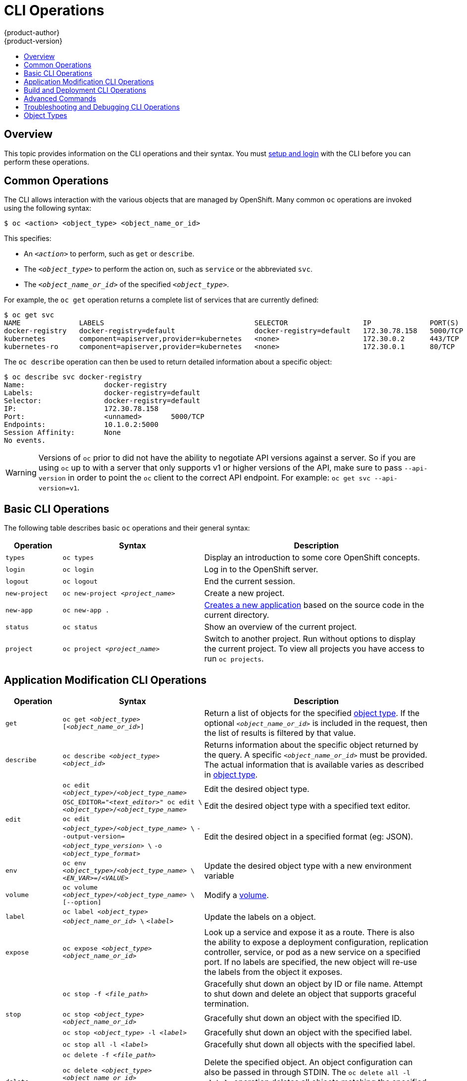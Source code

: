 = CLI Operations
{product-author}
{product-version}
:data-uri:
:icons:
:experimental:
:toc: macro
:toc-title:

toc::[]

== Overview
This topic provides information on the CLI operations and their syntax. You must
link:get_started_cli.html[setup and login] with the CLI before you can perform
these operations.

[[common-operations]]

== Common Operations
The CLI allows interaction with the various objects that are managed by
OpenShift. Many common `oc` operations are invoked using the following syntax:

----
$ oc <action> <object_type> <object_name_or_id>
----

This specifies:

- An `_<action>_` to perform, such as `get` or `describe`.
- The `_<object_type>_` to perform the action on, such as `service` or the abbreviated `svc`.
- The `_<object_name_or_id>_` of the specified `_<object_type>_`.

For example, the `oc get` operation returns a complete list of services that
are currently defined:

====

[options="nowrap"]
----
$ oc get svc
NAME              LABELS                                    SELECTOR                  IP              PORT(S)
docker-registry   docker-registry=default                   docker-registry=default   172.30.78.158   5000/TCP
kubernetes        component=apiserver,provider=kubernetes   <none>                    172.30.0.2      443/TCP
kubernetes-ro     component=apiserver,provider=kubernetes   <none>                    172.30.0.1      80/TCP
----
====

The `oc describe` operation can then be used to return detailed information
about a specific object:

====

[options="nowrap"]
----
$ oc describe svc docker-registry
Name:			docker-registry
Labels:			docker-registry=default
Selector:		docker-registry=default
IP:			172.30.78.158
Port:			<unnamed>	5000/TCP
Endpoints:		10.1.0.2:5000
Session Affinity:	None
No events.
----
====

[WARNING]
====
Versions of `oc` prior to
ifdef::openshift-origin[]
1.0.5
endif::[]
ifdef::openshift-enterprise[]
3.0.2.0
endif::[]
did not have the ability to negotiate API versions against a server. So if you are using `oc` up to
ifdef::openshift-origin[]
1.0.4
endif::[]
ifdef::openshift-enterprise[]
3.0.1.0
endif::[]
with a server that only supports v1 or higher versions of the API, make sure to pass `--api-version` in order to
point the `oc` client to the correct API endpoint. For example: `oc get svc --api-version=v1`.
====

[[basic-cli-operations]]

== Basic CLI Operations
The following table describes basic `oc` operations and their general syntax:

[cols=".^2,.^5,8",options="header"]
|===

|Operation |Syntax |Description

|`types`
|`oc types`
|Display an introduction to some core OpenShift concepts.

|`login`
|`oc login`
|Log in to the OpenShift server.

|`logout`
|`oc logout`
|End the current session.

|`new-project`
|`oc new-project _<project_name>_`
|Create a new project.

|`new-app`
|`oc new-app .`
|link:../dev_guide/new_app.html[Creates a new application] based on the source code in the current directory.

|`status`
|`oc status`
|Show an overview of the current project.

|`project`
|`oc project _<project_name>_`
|Switch to another project. Run without options to display the current project. To view all projects you have access to run `oc projects`.

|===

[[application-modification-cli-operations]]

== Application Modification CLI Operations

[cols=".^2,.^5,8",options="header"]
|===

|Operation |Syntax |Description

|`get`
|`oc get _<object_type>_ [_<object_name_or_id>_]`
|Return a list of objects for the specified link:#object-types[object type]. If
the optional `_<object_name_or_id>_` is included in the request, then the list
of results is filtered by that value.

|`describe`
|`oc describe _<object_type>_ _<object_id>_`
|Returns information about the specific object returned by the query. A specific
`_<object_name_or_id>_` must be provided. The actual information that is
available varies as described in link:#object-types[object type].

.3+|`edit`
|`oc edit _<object_type>_/_<object_type_name>_`
|Edit the desired object type.

|`OSC_EDITOR="_<text_editor>_" oc edit \`
`_<object_type>_/_<object_type_name>_`
|Edit the desired object type with a specified text editor.

|`oc edit _<object_type>_/_<object_type_name>_ \`
`--output-version=_<object_type_version>_ \`
`-o _<object_type_format>_`
|Edit the desired object in a specified format (eg: JSON).

|`env`
|`oc env _<object_type>_/_<object_type_name>_ \`
`_<EN_VAR>_=/_<VALUE>_`
|Update the desired object type with a new environment variable

|`volume`
|`oc volume _<object_type>_/_<object_type_name>_ \`
`[--option]`
|Modify a link:../dev_guide/volumes.html[volume].

|`label`
|`oc label _<object_type>_ _<object_name_or_id>_ \`
`_<label>_`
|Update the labels on a object.

|`expose`
|`oc expose _<object_type>_ _<object_name_or_id>_`
|Look up a service and expose it as a route. There is also the ability to
expose a deployment configuration, replication controller, service, or pod as a
new service on a specified port. If no labels are specified, the new object will
re-use the labels from the object it exposes.

.4+|`stop`
|`oc stop -f _<file_path>_`
|Gracefully shut down an object by ID or file name. Attempt to shut down and
delete an object that supports graceful termination.

|`oc stop _<object_type>_ _<object_name_or_id>_`
|Gracefully shut down an object with the specified ID.

|`oc stop _<object_type>_ -l _<label>_`
|Gracefully shut down an object with the specified label.


|`oc stop all -l _<label>_`
|Gracefully shut down all objects with the specified label.

|`delete`
a|`oc delete -f _<file_path>_`

`oc delete _<object_type>_ _<object_name_or_id>_`

`oc delete _<object_type>_ -l _<label>_`

`oc delete all -l _<label>_`
.^|Delete the specified object. An object configuration can also be passed in
through STDIN. The `oc delete all -l _<label>_` operation deletes all objects
matching the specified `_<label>_`, including the
link:../architecture/core_concepts/deployments.html#replication-controllers[replication
controller] so that pods are not re-created.

|===

[[build-and-deployment-cli-operations]]

== Build and Deployment CLI Operations
One of the fundamental capabilities of OpenShift is the ability to build
applications into a container from source. The following table describes the CLI
operations for working with application builds:

OpenShift provides CLI access to inspect and manipulate
link:../dev_guide/deployments.html[deployment configurations] using standard
`oc` resource operations, such as `get`, `create`, and `describe`.

[cols=".^2,.^5,8",options="header"]
|===

|Operation |Syntax |Description

.3+|`start-build`
|`oc start-build _<buildConfig_name>_`
|Manually start the build process with the specified build configuration file.

|`oc start-build --from-build=_<build_name>_`
|Manually start the build process by specifying the name of a previous build as a starting point.

|`oc start-build \`
`_<buildConfig_name>_ --follow`

`oc start-build \`
`--from-build=_<build_name>_ --follow`
|Manually start the build process by specifying either a configuration file or the name of a previous build and retrieves its build logs.

|`build-logs`
|`oc build-logs _<build_name>_`
|Retrieve the build logs for the specified build.

|`deploy`
|`oc deploy _<deploymentconfig>_`
|View a link:../dev_guide/deployments.html[deployment], or manually start, cancel, or retry a deployment.

|`rollback`
|`oc rollback _<deployment_name>_`
|Perform a link:../dev_guide/deployments.html#rolling-back-a-deployment[rollback].

|`new-build`
|`oc new-build .`
|Create a build config based on the source code in the current git repository
(with a public remote) and a Docker image

|`cancel-build`
|`oc cancel-build _<build_name>_`
|Stop a build that is in progress.

|`import-image`
|`oc import-image _<imagestream>_`
|Import tag and image information from an external Docker image repository.

|`scale`
|`oc scale _<object_type>_ _<object_id>_ \`
`--replicas=_<#_of_replicas>_`
|Set the number of desired replicas for a
link:../architecture/core_concepts/deployments.html#replication-controllers[replication
controller] or a link:../dev_guide/deployments.html[deployment configuration] to
the number of specified replicas.

|`tag`
|`oc tag _<current_image>_ _<image_stream>_`
|Take an existing tag or image from an image stream, or a Docker image pull
spec, and set it as the most recent image for a tag in one or more other image
streams.

|===

[[advanced-commands]]

== Advanced Commands

[cols=".^2,.^5,8",options="header"]
|===

|Operation |Syntax |Description

|`create`
|`oc create -f _<file_or_dir_path>_`
|Parse a configuration file and create one or more OpenShift objects based on
the file contents. The `-f` flag can be passed multiple times with different
file or directory paths. When the flag is passed multiple times, `oc create`
iterates through each one, creating the objects described in all of the
indicated files. Any existing resources are ignored.

|`update`
|`oc update -f _<file_or_dir_path>_`
|Attempt to modify an existing object based on the contents of the specified
configuration file. The `-f` flag can be passed multiple times with different
file or directory paths. When the flag is passed multiple times, `oc update`
iterates through each one, updating the objects described in all of the
indicated files.

|`process`
|`oc process -f _<template_file_path>_`
|Transform a project link:../dev_guide/templates.html[template] into a project configuration file.

|`export`
|`oc export _<object_type>_ [--options]`
|Export resources to be used elsewhere

|`policy`
|`oc policy [--options]`
|Manage authorization policies

|`secrets`
|`oc secrets [--options] path/to/ssh_key`
|Configure link:../dev_guide/secrets.html[secrets].

|===

[[troubleshooting-and-debugging-cli-operations]]

== Troubleshooting and Debugging CLI Operations

[cols=".^2,.^5,8",options="header"]
|===

|Operation |Syntax |Description


|`logs`
|`oc logs -f _<pod_name>_`
|Retrieve the log output for a specific pod or container. This command does not
work for other object types.

|`exec`
|`oc exec -p _<pod_ID>_ \`
`-c _<container_ID>_ -- _<command>_`
|Execute a command in a already-running container. It will default to the first container if none is specified.

|`rsh`
|`oc rsh _<pod_ID>_`
|Open a remote shell session to a container.

|`rsync`
|`oc rsync _<local_dir>_ _<pod_ID>_:_<pod_dir>_ \`
`-c _<container_ID>_`
|Copy contents of local directory to a directory in an already-running pod container. It will default to the first container if none is specified.

|`port-forward`
|`oc port-forward _<pod_ID>_ \`
`_<first_port_ID>_ _<second_port_ID>_`
|link:../dev_guide/port_forwarding.html[Forward one or more local ports] to a pod.

|`proxy`
|`oc proxy --port=_<port_ID>_ \`
`--www=_<static_directory>_`
|Run a proxy to the Kubernetes API server

|===

[IMPORTANT]
====
link:https://access.redhat.com/errata/RHSA-2015:1650[For security purposes], the
`oc exec` command does not work when accessing privileged containers. Instead,
administrators can SSH into a node host, then use the `docker exec`
command on the desired container.
====

[[object-types]]

== Object Types
The CLI supports the following object types, some of which have abbreviated
syntax:

[options="header"]
|===

|Object Type |Abbreviated Version

|`build` |
|`buildConfig` | `bc`
|`deploymentConfig` | `dc`
|`imageStream` | `is`
|`imageStreamTag` | `istag`
|`imageStreamImage` | `isimage`
|`event` |`ev`
|`node` |
|`pod` |`po`
|`replicationController` |`rc`
|`job` |
|`service` |`svc`
|`persistentVolume` |`pv`
|`persistentVolumeClaim` |`pvc`
|===
